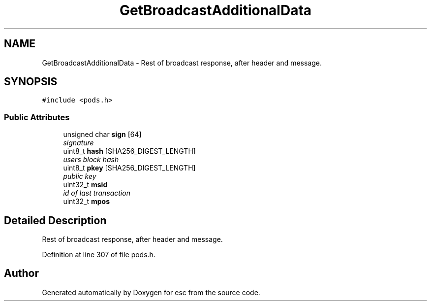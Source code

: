 .TH "GetBroadcastAdditionalData" 3 "Sat Jun 16 2018" "esc" \" -*- nroff -*-
.ad l
.nh
.SH NAME
GetBroadcastAdditionalData \- Rest of broadcast response, after header and message\&.  

.SH SYNOPSIS
.br
.PP
.PP
\fC#include <pods\&.h>\fP
.SS "Public Attributes"

.in +1c
.ti -1c
.RI "unsigned char \fBsign\fP [64]"
.br
.RI "\fIsignature \fP"
.ti -1c
.RI "uint8_t \fBhash\fP [SHA256_DIGEST_LENGTH]"
.br
.RI "\fIusers block hash \fP"
.ti -1c
.RI "uint8_t \fBpkey\fP [SHA256_DIGEST_LENGTH]"
.br
.RI "\fIpublic key \fP"
.ti -1c
.RI "uint32_t \fBmsid\fP"
.br
.RI "\fIid of last transaction \fP"
.ti -1c
.RI "uint32_t \fBmpos\fP"
.br
.in -1c
.SH "Detailed Description"
.PP 
Rest of broadcast response, after header and message\&. 
.PP
Definition at line 307 of file pods\&.h\&.

.SH "Author"
.PP 
Generated automatically by Doxygen for esc from the source code\&.
